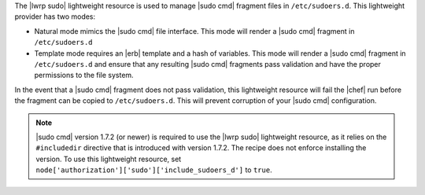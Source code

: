 .. The contents of this file are included in multiple topics.
.. This file should not be changed in a way that hinders its ability to appear in multiple documentation sets.

The |lwrp sudo| lightweight resource is used to manage |sudo cmd| fragment files in ``/etc/sudoers.d``. This lightweight provider has two modes:

* Natural mode mimics the |sudo cmd| file interface. This mode will render a |sudo cmd| fragment in ``/etc/sudoers.d``
* Template mode requires an |erb| template and a hash of variables. This mode will render a |sudo cmd| fragment in ``/etc/sudoers.d`` and ensure that any resulting |sudo cmd| fragments pass validation and have the proper permissions to the file system.

In the event that a |sudo cmd| fragment does not pass validation, this lightweight resource will fail the |chef| run before the fragment can be copied to ``/etc/sudoers.d``. This will prevent corruption of your |sudo cmd| configuration.

.. note:: |sudo cmd| version 1.7.2 (or newer) is required to use the |lwrp sudo| lightweight resource, as it relies on the ``#includedir`` directive that is introduced with version 1.7.2. The recipe does not enforce installing the version. To use this lightweight resource, set ``node['authorization']['sudo']['include_sudoers_d']`` to ``true``.



